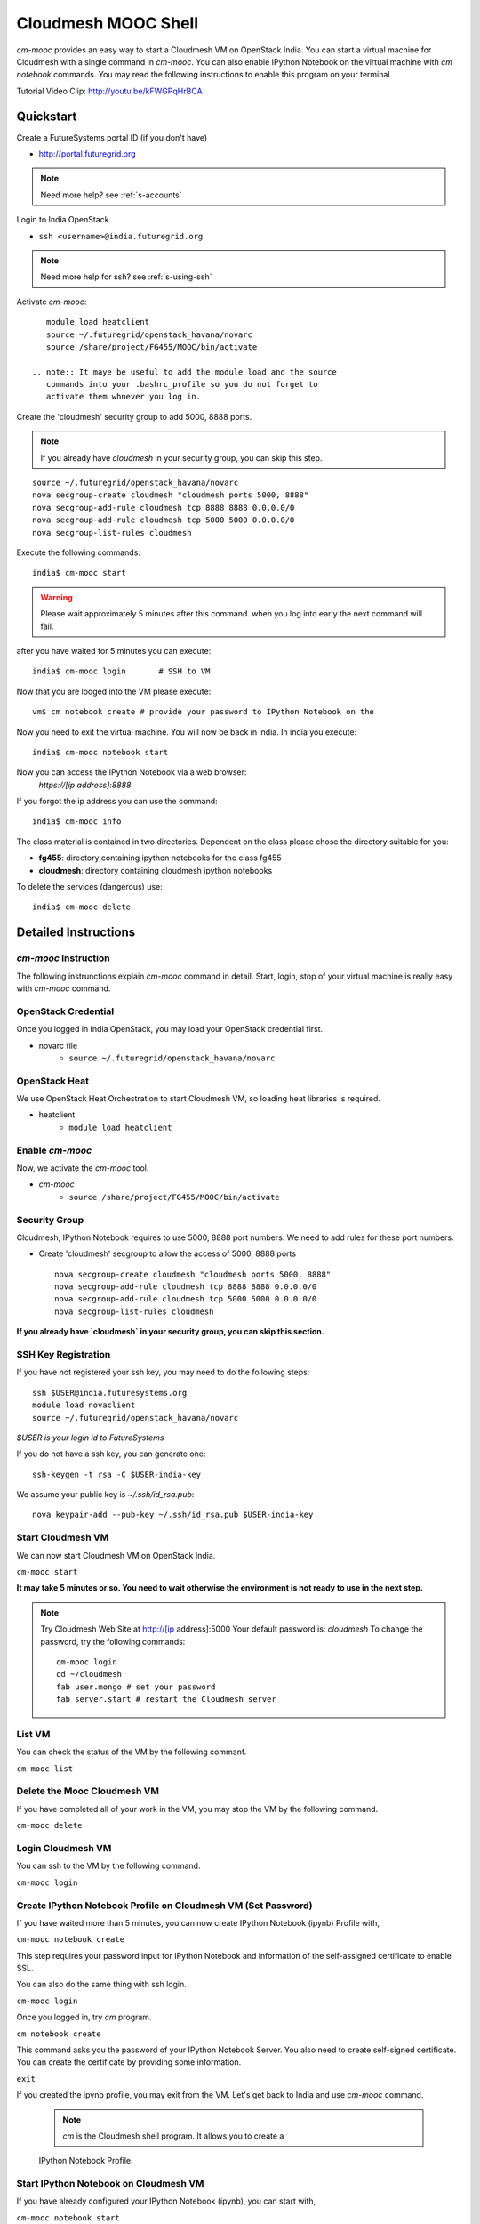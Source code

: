 Cloudmesh MOOC Shell
======================

`cm-mooc` provides an easy way to start a Cloudmesh VM on OpenStack India. 
You can start a virtual machine for Cloudmesh with a single command in `cm-mooc`.
You can also enable IPython Notebook on the virtual machine with `cm notebook`
commands.  You may read the following instructions to enable this program on
your terminal.

Tutorial Video Clip: http://youtu.be/kFWGPqHrBCA

.. |video-cm-mooc| replace:: |video-image| :youtube:`kFWGPqHrBCA`


Quickstart
------------

Create a FutureSystems portal ID (if you don't have)
  
- http://portal.futuregrid.org
    
.. note:: Need more help? see :ref:`s-accounts`

Login to India OpenStack
  
- ``ssh <username>@india.futuregrid.org`` 
     
.. note:: Need more help for ssh? see :ref:`s-using-ssh`

Activate `cm-mooc`::

     module load heatclient
     source ~/.futuregrid/openstack_havana/novarc
     source /share/project/FG455/MOOC/bin/activate
   
  .. note:: It maye be useful to add the module load and the source
     commands into your .bashrc_profile so you do not forget to
     activate them whnever you log in.


Create the 'cloudmesh' security group to add 5000, 8888 ports.

.. note:: If you already have `cloudmesh` in your security group, you
   can skip this step.

::

      source ~/.futuregrid/openstack_havana/novarc
      nova secgroup-create cloudmesh "cloudmesh ports 5000, 8888"
      nova secgroup-add-rule cloudmesh tcp 8888 8888 0.0.0.0/0
      nova secgroup-add-rule cloudmesh tcp 5000 5000 0.0.0.0/0
      nova secgroup-list-rules cloudmesh

Execute the following commands::

   india$ cm-mooc start      

.. warning:: Please wait approximately 5 minutes after this command.
   when you log into early the next command will fail.
	     
after you have waited for 5 minutes you can execute::

   india$ cm-mooc login       # SSH to VM

Now that you are looged into the VM please execute:: 

   vm$ cm notebook create # provide your password to IPython Notebook on the
  
Now you need to exit the virtual machine. You will now be back in
india. In india you execute::

   india$ cm-mooc notebook start

Now you can access the IPython Notebook via a web browser:
  `https://[ip address]:8888`

If you forgot the ip address you can use the command::

    india$ cm-mooc info
  
The class material is contained in two directories. Dependent on the
class please chose the directory suitable for you:

* **fg455**: directory containing ipython notebooks for the class fg455
* **cloudmesh**: directory containing cloudmesh ipython notebooks


To delete the services (dangerous)  use::

   india$ cm-mooc delete


Detailed Instructions
----------------------------------------------------------------------

`cm-mooc` Instruction
^^^^^^^^^^^^^^^^^^^^^^^

The following instrunctions explain `cm-mooc` command in detail. 
Start, login, stop of your virtual machine is really easy with `cm-mooc`
command. 

OpenStack Credential
^^^^^^^^^^^^^^^^^^^^

Once you logged in India OpenStack, you may load your OpenStack credential
first.

* novarc file
   - ``source ~/.futuregrid/openstack_havana/novarc``

OpenStack Heat   
^^^^^^^^^^^^^^^^^^

We use OpenStack Heat Orchestration to start Cloudmesh VM, so loading heat
libraries is required.

* heatclient
   - ``module load heatclient``
  
Enable `cm-mooc`
^^^^^^^^^^^^^^^^^

Now, we activate the `cm-mooc` tool.

* `cm-mooc`
   - ``source /share/project/FG455/MOOC/bin/activate``

Security Group
^^^^^^^^^^^^^^^^^^^^^

Cloudmesh, IPython Notebook requires to use 5000, 8888 port numbers. We need to
add rules for these port numbers.

* Create 'cloudmesh' secgroup to allow the access of 5000, 8888 ports
  
  ::

    nova secgroup-create cloudmesh "cloudmesh ports 5000, 8888"
    nova secgroup-add-rule cloudmesh tcp 8888 8888 0.0.0.0/0
    nova secgroup-add-rule cloudmesh tcp 5000 5000 0.0.0.0/0
    nova secgroup-list-rules cloudmesh
  
**If you already have `cloudmesh` in your security group, you can skip this
section.**

SSH Key Registration
^^^^^^^^^^^^^^^^^^^^^^^^^^^^

If you have not registered your ssh key, you may need to do the following
steps::

  ssh $USER@india.futuresystems.org
  module load novaclient
  source ~/.futuregrid/openstack_havana/novarc
  
*$USER is your login id to FutureSystems*

If you do not have a ssh key, you can generate one::

  ssh-keygen -t rsa -C $USER-india-key

We assume your public key is `~/.ssh/id_rsa.pub`::

  nova keypair-add --pub-key ~/.ssh/id_rsa.pub $USER-india-key

Start Cloudmesh VM
^^^^^^^^^^^^^^^^^^

We can now start Cloudmesh VM on OpenStack India.

``cm-mooc start``

**It may take 5 minutes or so. You need to wait otherwise the environment is
not ready to use in the next step.**

.. note:: Try Cloudmesh Web Site at http://[ip address]:5000 Your
   default password is: *cloudmesh* To change the password, try the
   following commands::
  
     cm-mooc login
     cd ~/cloudmesh
     fab user.mongo # set your password
     fab server.start # restart the Cloudmesh server
    
List VM
^^^^^^^^

You can check the status of the VM by the following commanf.

``cm-mooc list``

Delete the Mooc Cloudmesh VM
^^^^^^^^^^^^^^^^^^^^^

If you have completed all of your work in the VM, you may stop the VM by the following command.

``cm-mooc delete``

Login Cloudmesh VM
^^^^^^^^^^^^^^^^^^^^^^^^^^

You can ssh to the VM by the following command.

``cm-mooc login``

Create IPython Notebook Profile on Cloudmesh VM (Set Password)
^^^^^^^^^^^^^^^^^^^^^^^^^^^^^^^^^^^^^^^^^^^^^^^^^^^^^^^^^^^^^^^^^^

If you have waited more than 5 minutes, you can now create IPython Notebook
(ipynb) Profile with,

``cm-mooc notebook create``

This step requires your password input for IPython Notebook and information of
the self-assigned certificate to enable SSL.

You can also do the same thing with ssh login.

``cm-mooc login``

Once you logged in, try `cm` program.

``cm notebook create``

This command asks you the password of your IPython Notebook Server. You also
need to create self-signed certificate.  You can create the certificate by
providing some information.

``exit``

If you created the ipynb profile, you may exit from the VM. Let's get back to
India and use `cm-mooc` command.

  .. note:: `cm` is the Cloudmesh shell program. It allows you to create a
  IPython Notebook Profile.

Start IPython Notebook on Cloudmesh VM
^^^^^^^^^^^^^^^^^^^^^^^^^^^^^^^^^^^^^^^^^

If you have already configured your IPython Notebook (ipynb), you can start
with,

``cm-mooc notebook start``

Once the server started, you can get access to the IPython Notebook via
https://[public ip address]:8888

Class Material (IPython Notebooks)
^^^^^^^^^^^^^^^^^^^^^^^^^^^^^^^^^^^^^

IPython Notebook files for the class is in **fg455** directory in the main tree
of IPython Notebook.

* https://[public ip address]:8888/fg455
Original source is at https://github.com/cglmoocs/IPythonFiles

Cloudmesh Notebook files are also available.

*  https://[public ip address]:8888/cloudmesh
Original source is at
https://github.com/cloudmesh/introduction_to_cloud_computing

You can import or export more IPython Notebook files.

Stop IPython Notebook on Cloudmesh VM
^^^^^^^^^^^^^^^^^^^^^^^^^^^^^^^^^^^^^^^^^

The simple command ``cm-mooc notebook stop`` kills the Ipython Notebook server.

Help Message
^^^^^^^^^^^^^

You can see available commands to `cm-mooc` program.

``cm-mooc -h``
